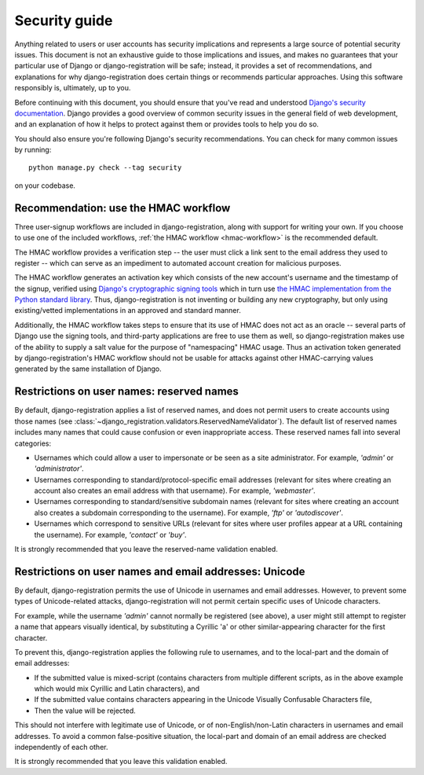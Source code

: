 .. _security:


Security guide
==============

Anything related to users or user accounts has security implications
and represents a large source of potential security issues. This
document is not an exhaustive guide to those implications and issues,
and makes no guarantees that your particular use of Django or
django-registration will be safe; instead, it provides a set of
recommendations, and explanations for why django-registration does
certain things or recommends particular approaches. Using this
software responsibly is, ultimately, up to you.

Before continuing with this document, you should ensure that you've
read and understood `Django's security documentation
<https://docs.djangoproject.com/en/stable/#security>`_.  Django
provides a good overview of common security issues in the general
field of web development, and an explanation of how it helps to
protect against them or provides tools to help you do so.

You should also ensure you're following Django's security
recommendations. You can check for many common issues by running::

    python manage.py check --tag security

on your codebase.


Recommendation: use the HMAC workflow
-------------------------------------

Three user-signup workflows are included in django-registration, along
with support for writing your own. If you choose to use one of the
included workflows, :ref:`the HMAC workflow <hmac-workflow>` is the
recommended default.

The HMAC workflow provides a verification step -- the user must click
a link sent to the email address they used to register -- which can
serve as an impediment to automated account creation for malicious
purposes.

The HMAC workflow generates an activation key which consists of the
new account's username and the timestamp of the signup, verified using
`Django's cryptographic signing tools
<https://docs.djangoproject.com/en/1.11/topics/signing/>`_ which in
turn use `the HMAC implementation from the Python standard library
<https://docs.python.org/3/library/hmac.html>`_. Thus,
django-registration is not inventing or building any new cryptography,
but only using existing/vetted implementations in an approved and
standard manner.

Additionally, the HMAC workflow takes steps to ensure that its use of
HMAC does not act as an oracle -- several parts of Django use the
signing tools, and third-party applications are free to use them as
well, so django-registration makes use of the ability to supply a salt
value for the purpose of "namespacing" HMAC usage. Thus an activation
token generated by django-registration's HMAC workflow should not be
usable for attacks against other HMAC-carrying values generated by the
same installation of Django.


Restrictions on user names: reserved names
------------------------------------------

By default, django-registration applies a list of reserved names, and
does not permit users to create accounts using those names (see
:class:`~django_registration.validators.ReservedNameValidator`). The
default list of reserved names includes many names that could cause
confusion or even inappropriate access. These reserved names fall into
several categories:

* Usernames which could allow a user to impersonate or be seen as a
  site administrator. For example, `'admin'` or `'administrator'`.

* Usernames corresponding to standard/protocol-specific email
  addresses (relevant for sites where creating an account also creates
  an email address with that username). For example, `'webmaster'`.

* Usernames corresponding to standard/sensitive subdomain names
  (relevant for sites where creating an account also creates a
  subdomain corresponding to the username). For example, `'ftp'` or
  `'autodiscover'`.

* Usernames which correspond to sensitive URLs (relevant for sites
  where user profiles appear at a URL containing the username). For
  example, `'contact'` or `'buy'`.

It is strongly recommended that you leave the reserved-name validation
enabled.


Restrictions on user names and email addresses: Unicode
-------------------------------------------------------

By default, django-registration permits the use of Unicode in
usernames and email addresses. However, to prevent some types of
Unicode-related attacks, django-registration will not permit certain
specific uses of Unicode characters.

For example, while the username `'admin'` cannot normally be
registered (see above), a user might still attempt to register a name
that appears visually identical, by substituting a Cyrillic 'a' or
other similar-appearing character for the first character.

To prevent this, django-registration applies the following rule to
usernames, and to the local-part and the domain of email addresses:

* If the submitted value is mixed-script (contains characters from
  multiple different scripts, as in the above example which would mix
  Cyrillic and Latin characters), and

* If the submitted value contains characters appearing in the Unicode
  Visually Confusable Characters file,

* Then the value will be rejected.

This should not interfere with legitimate use of Unicode, or of
non-English/non-Latin characters in usernames and email addresses. To
avoid a common false-positive situation, the local-part and domain of
an email address are checked independently of each other.

It is strongly recommended that you leave this validation enabled.